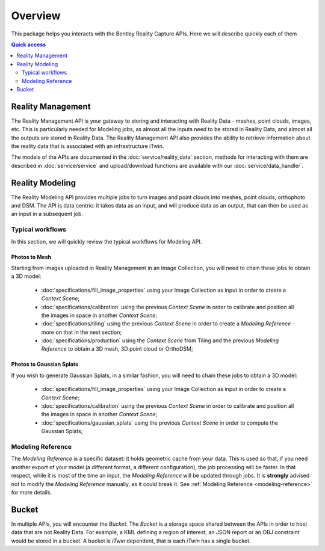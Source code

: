 ========
Overview
========

This package helps you interacts with the Bentley Reality Capture APIs. Here we will describe quickly each of them

.. contents:: Quick access
   :local:
   :depth: 2

Reality Management
==================

The Reality Management API is your gateway to storing and interacting with Reality Data - meshes, point clouds, images, etc.
This is particularly needed for Modeling jobs, as almost all the inputs need to be stored in Reality Data, and almost all the outputs are stored in Reality Data.
The Reality Management API also provides the ability to retrieve information about the reality data that is associated with an infrastructure iTwin.

The models of the APIs are documented in the :doc:`service/reality_data` section, methods for interacting with them are described in :doc:`service/service` and upload/download functions are available with our :doc:`service/data_handler`.

Reality Modeling
================

The Reality Modeling API provides multiple jobs to turn images and point clouds into meshes, point clouds, orthophoto and DSM.
The API is data centric: it takes data as an input, and will produce data as an output, that can then be used as an input in a subsequent job.

Typical workflows
-----------------

In this section, we will quickly review the typical workflows for Modeling API.

Photos to Mesh
^^^^^^^^^^^^^^

Starting from images uploaded in Reality Management in an Image Collection, you will need to chain these jobs to obtain a 3D model:

 - :doc:`specifications/fill_image_properties` using your Image Collection as input in order to create a *Context Scene*;
 - :doc:`specifications/calibration` using the previous *Context Scene* in order to calibrate and position all the images in space in another *Context Scene*;
 - :doc:`specifications/tiling` using the previous *Context Scene* in order to create a *Modeling Reference* - more on that in the next section;
 - :doc:`specifications/production` using the *Context Scene* from Tiling and the previous *Modeling Reference* to obtain a 3D mesh, 3D point cloud or OrthoDSM;

Photos to Gaussian Splats
^^^^^^^^^^^^^^^^^^^^^^^^^

If you wish to generate Gaussian Splats, in a similar fashion, you will need to chain these jobs to obtain a 3D model:

 - :doc:`specifications/fill_image_properties` using your Image Collection as input in order to create a *Context Scene*;
 - :doc:`specifications/calibration` using the previous *Context Scene* in order to calibrate and position all the images in space in another *Context Scene*;
 - :doc:`specifications/gaussian_splats` using the previous *Context Scene* in order to compute the Gaussian Splats;

Modeling Reference
------------------

The *Modeling Reference* is a specific dataset: it holds geometric cache from your data.
This is used so that, if you need another export of your model (a different format, a different configuration), the job processing will be faster.
In that respect, while it is most of the time an input, the *Modeling Reference* will be updated through jobs.
It is **strongly** advised not to modify the *Modeling Reference* manually, as it could break it.
See :ref:`Modeling Reference <modeling-reference>` for more details.

Bucket
======

In multiple APIs, you will encounter the *Bucket*.
The *Bucket* is a storage space shared between the APIs in order to host data that are not Reality Data.
For example, a KML defining a region of interest, an JSON report or an OBJ constraint would be stored in a bucket.
A bucket is *iTwin* dependent, that is each *iTwin* has a single bucket.